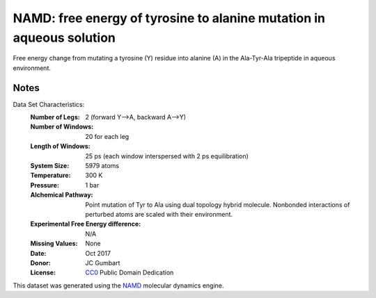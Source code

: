=======================================================================
 NAMD: free energy of tyrosine to alanine mutation in aqueous solution
=======================================================================

Free energy change from mutating a tyrosine (Y) residue into 
alanine (A) in the Ala-Tyr-Ala tripeptide in aqueous environment.


Notes
-----
Data Set Characteristics:
    :Number of Legs: 2 (forward Y-->A, backward A-->Y)
    :Number of Windows: 20 for each leg
    :Length of Windows: 25 ps (each window interspersed with 2 ps equilibration)
    :System Size: 5979 atoms
    :Temperature: 300 K
    :Pressure: 1 bar
    :Alchemical Pathway: Point mutation of Tyr to Ala using dual topology
                         hybrid molecule. Nonbonded interactions of perturbed
                         atoms are scaled with their environment.
    :Experimental Free Energy difference: N/A 
    :Missing Values: None
    :Date: Oct 2017
    :Donor: JC Gumbart
    :License: `CC0 <https://creativecommons.org/publicdomain/zero/1.0/>`_
              Public Domain Dedication

This dataset was generated using the `NAMD <http://www.ambermd.org/>`_
molecular dynamics engine.
